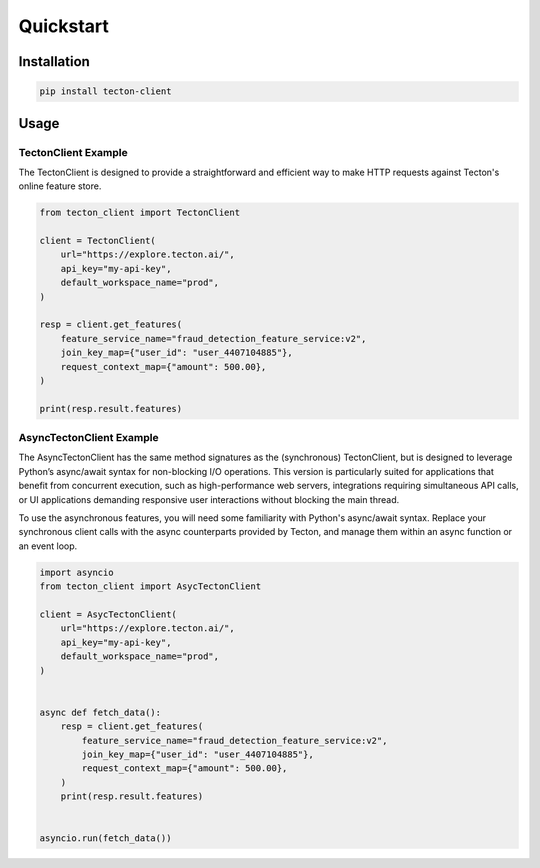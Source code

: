==========
Quickstart
==========

Installation
============

.. code-block:: bash

   pip install tecton-client

Usage
=====

TectonClient Example
--------------------

The TectonClient is designed to provide a straightforward and efficient way to make HTTP requests against
Tecton's online feature store.



.. code-block:: python

   from tecton_client import TectonClient

   client = TectonClient(
       url="https://explore.tecton.ai/",
       api_key="my-api-key",
       default_workspace_name="prod",
   )

   resp = client.get_features(
       feature_service_name="fraud_detection_feature_service:v2",
       join_key_map={"user_id": "user_4407104885"},
       request_context_map={"amount": 500.00},
   )

   print(resp.result.features)



AsyncTectonClient Example
-------------------------

The AsyncTectonClient has the same method signatures as the (synchronous) TectonClient, but
is designed to leverage Python’s async/await syntax for non-blocking I/O operations.
This version is particularly suited for applications that benefit from concurrent execution,
such as high-performance web servers, integrations requiring simultaneous API calls, or UI applications demanding
responsive user interactions without blocking the main thread.

To use the asynchronous features, you will need some familiarity with Python's async/await syntax.
Replace your synchronous client calls with the async counterparts provided by Tecton,
and manage them within an async function or an event loop.

.. code-block:: python

   import asyncio
   from tecton_client import AsycTectonClient

   client = AsycTectonClient(
       url="https://explore.tecton.ai/",
       api_key="my-api-key",
       default_workspace_name="prod",
   )


   async def fetch_data():
       resp = client.get_features(
           feature_service_name="fraud_detection_feature_service:v2",
           join_key_map={"user_id": "user_4407104885"},
           request_context_map={"amount": 500.00},
       )
       print(resp.result.features)


   asyncio.run(fetch_data())
